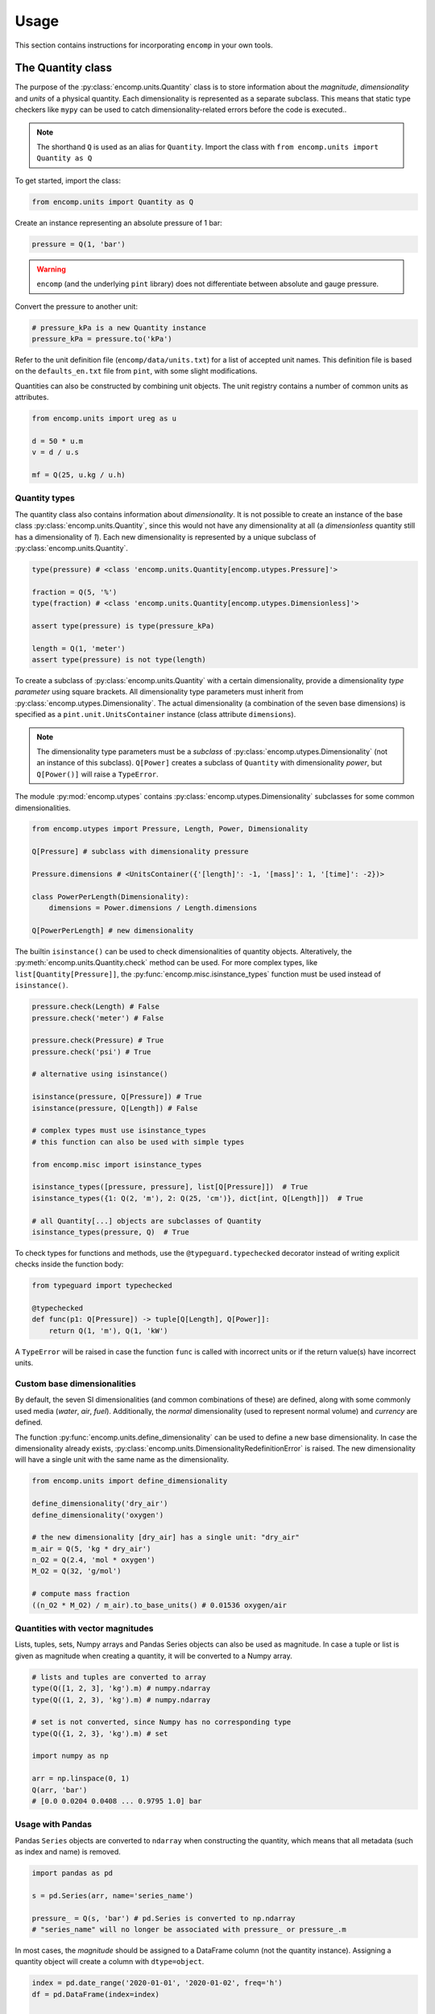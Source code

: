 Usage
=====

This section contains instructions for incorporating ``encomp`` in your own tools.


The Quantity class
------------------

The purpose of the :py:class:`encomp.units.Quantity` class is to store information about the *magnitude*, *dimensionality* and *units* of a physical quantity.
Each dimensionality is represented as a separate subclass.
This means that static type checkers like ``mypy`` can be used to catch dimensionality-related errors before the code is executed..


.. note::
    The shorthand ``Q`` is used as an alias for ``Quantity``.
    Import the class with ``from encomp.units import Quantity as Q``

To get started, import the class:


.. code-block:: python

    from encomp.units import Quantity as Q

Create an instance representing an absolute pressure of 1 bar:

.. code-block:: python

    pressure = Q(1, 'bar')

.. warning::
    ``encomp`` (and the underlying ``pint`` library) does not differentiate between absolute and gauge pressure.

Convert the pressure to another unit:

.. code-block:: python

    # pressure_kPa is a new Quantity instance
    pressure_kPa = pressure.to('kPa')

Refer to the unit definition file (``encomp/data/units.txt``) for a list of accepted unit names.
This definition file is based on the ``defaults_en.txt`` file from ``pint``, with some slight modifications.

Quantities can also be constructed by combining unit objects.
The unit registry contains a number of common units as attributes.

.. code-block:: python

    from encomp.units import ureg as u

    d = 50 * u.m
    v = d / u.s

    mf = Q(25, u.kg / u.h)



Quantity types
~~~~~~~~~~~~~~

The quantity class also contains information about *dimensionality*.
It is not possible to create an instance of the base class :py:class:`encomp.units.Quantity`, since this would not have any dimensionality at all (a *dimensionless* quantity still has a dimensionality of *1*).
Each new dimensionality is represented by a unique subclass of :py:class:`encomp.units.Quantity`.

.. code-block:: python

    type(pressure) # <class 'encomp.units.Quantity[encomp.utypes.Pressure]'>

    fraction = Q(5, '%')
    type(fraction) # <class 'encomp.units.Quantity[encomp.utypes.Dimensionless]'>

    assert type(pressure) is type(pressure_kPa)

    length = Q(1, 'meter')
    assert type(pressure) is not type(length)


To create a subclass of :py:class:`encomp.units.Quantity` with a certain dimensionality, provide a dimensionality *type parameter* using square brackets.
All dimensionality type parameters must inherit from :py:class:`encomp.utypes.Dimensionality`.
The actual dimensionality (a combination of the seven base dimensions) is specified as a ``pint.unit.UnitsContainer`` instance (class attribute ``dimensions``).

.. note::

    The dimensionality type parameters must be a *subclass* of :py:class:`encomp.utypes.Dimensionality` (not an instance of this subclass). ``Q[Power]`` creates a subclass of ``Quantity`` with dimensionality *power*, but ``Q[Power()]`` will raise a ``TypeError``.


The module :py:mod:`encomp.utypes` contains :py:class:`encomp.utypes.Dimensionality` subclasses for some common dimensionalities.

.. code-block:: python

    from encomp.utypes import Pressure, Length, Power, Dimensionality

    Q[Pressure] # subclass with dimensionality pressure

    Pressure.dimensions # <UnitsContainer({'[length]': -1, '[mass]': 1, '[time]': -2})>

    class PowerPerLength(Dimensionality):
        dimensions = Power.dimensions / Length.dimensions

    Q[PowerPerLength] # new dimensionality

The builtin ``isinstance()`` can be used to check dimensionalities of quantity objects.
Alteratively, the :py:meth:`encomp.units.Quantity.check` method can be used.
For more complex types, like ``list[Quantity[Pressure]]``, the :py:func:`encomp.misc.isinstance_types` function must be used instead of ``isinstance()``.


.. code-block:: python

    pressure.check(Length) # False
    pressure.check('meter') # False

    pressure.check(Pressure) # True
    pressure.check('psi') # True

    # alternative using isinstance()

    isinstance(pressure, Q[Pressure]) # True
    isinstance(pressure, Q[Length]) # False

    # complex types must use isinstance_types
    # this function can also be used with simple types

    from encomp.misc import isinstance_types

    isinstance_types([pressure, pressure], list[Q[Pressure]])  # True
    isinstance_types({1: Q(2, 'm'), 2: Q(25, 'cm')}, dict[int, Q[Length]])  # True

    # all Quantity[...] objects are subclasses of Quantity
    isinstance_types(pressure, Q)  # True


To check types for functions and methods, use the ``@typeguard.typechecked`` decorator instead of writing explicit checks inside the function body:


.. code-block:: python

    from typeguard import typechecked

    @typechecked
    def func(p1: Q[Pressure]) -> tuple[Q[Length], Q[Power]]:
        return Q(1, 'm'), Q(1, 'kW')

A ``TypeError`` will be raised in case the function ``func`` is called with incorrect units or if the return value(s) have incorrect units.


Custom base dimensionalities
~~~~~~~~~~~~~~~~~~~~~~~~~~~~

By default, the seven SI dimensionalities (and common combinations of these) are defined, along with some commonly used media (*water*, *air*, *fuel*).
Additionally, the *normal* dimensionality (used to represent normal volume) and *currency* are defined.

The function :py:func:`encomp.units.define_dimensionality` can be used to define a new base dimensionality.
In case the dimensionality already exists, :py:class:`encomp.units.DimensionalityRedefinitionError` is raised.
The new dimensionality will have a single unit with the same name as the dimensionality.

.. code-block:: python

    from encomp.units import define_dimensionality

    define_dimensionality('dry_air')
    define_dimensionality('oxygen')

    # the new dimensionality [dry_air] has a single unit: "dry_air"
    m_air = Q(5, 'kg * dry_air')
    n_O2 = Q(2.4, 'mol * oxygen')
    M_O2 = Q(32, 'g/mol')

    # compute mass fraction
    ((n_O2 * M_O2) / m_air).to_base_units() # 0.01536 oxygen/air


Quantities with vector magnitudes
~~~~~~~~~~~~~~~~~~~~~~~~~~~~~~~~~


Lists, tuples, sets, Numpy arrays and Pandas Series objects can also be used as magnitude.
In case a tuple or list is given as magnitude when creating a quantity, it will be converted to a Numpy array.


.. code-block:: python

    # lists and tuples are converted to array
    type(Q([1, 2, 3], 'kg').m) # numpy.ndarray
    type(Q((1, 2, 3), 'kg').m) # numpy.ndarray

    # set is not converted, since Numpy has no corresponding type
    type(Q({1, 2, 3}, 'kg').m) # set

    import numpy as np

    arr = np.linspace(0, 1)
    Q(arr, 'bar')
    # [0.0 0.0204 0.0408 ... 0.9795 1.0] bar


Usage with Pandas
~~~~~~~~~~~~~~~~~


Pandas ``Series`` objects are converted to ``ndarray`` when constructing the quantity, which means that all metadata (such as index and name) is removed.


.. code-block:: python

    import pandas as pd

    s = pd.Series(arr, name='series_name')

    pressure_ = Q(s, 'bar') # pd.Series is converted to np.ndarray
    # "series_name" will no longer be associated with pressure_ or pressure_.m

In most cases, the *magnitude* should be assigned to a DataFrame column (not the quantity instance).
Assigning a quantity object will create a column with ``dtype=object``.

.. code-block:: python

    index = pd.date_range('2020-01-01', '2020-01-02', freq='h')
    df = pd.DataFrame(index=index)

    df['input'] = np.linspace(0, 1, len(df))

    q_vector = Q(df['input'], 'm/s')  # Q[Velocity]

    # assigns a float array, as expected
    df['A'] = q_vector.to('kmh')

    q_scalar = Q(25, 'ton/h')  # Q[MassFlow]

    # assigns a repeated array of Quantity objects
    df['B'] = q_scalar

    # identical to the previous assignment
    df['C'] = [q_scalar] * len(df)

    # this will be correctly broadcasted to a repeated array
    df['D'] = q_scalar.m

    df.head()
    #                         input     A        B        C   D
    # 2020-01-01 00:00:00  0.000000  0.00  25 t/hr  25 t/hr  25
    # 2020-01-01 01:00:00  0.041667  0.15  25 t/hr  25 t/hr  25
    # 2020-01-01 02:00:00  0.083333  0.30  25 t/hr  25 t/hr  25
    # 2020-01-01 03:00:00  0.125000  0.45  25 t/hr  25 t/hr  25
    # 2020-01-01 04:00:00  0.166667  0.60  25 t/hr  25 t/hr  25

    df.dtypes

    # input    float64
    # A        float64
    # B         object
    # C         object
    # D          int64
    # dtype: object


.. warning::

    To avoid issues with ``dtype`` when assigning both vector and scalar quantities to a DataFrame column, make sure to always explicitly assing the *magnitude* (attribute ``m``) of the quantity.


Combining quantities
~~~~~~~~~~~~~~~~~~~~

The output from operations on quantities will always be consistent with the input dimensionalities.
Descriptive errors are raised in case of inconsistent or ambiguous operations.


In some cases, units will not cancel out automatically.
Call :py:meth:`encomp.units.Quantity.to_base_units` to simplify the quantity to base SI units, or :py:meth:`encomp.units.Quantity.to` in case the desired unit is known.
The :py:meth:`encomp.units.Quantity.to_reduced_units` method can be used to cancel units without converting to base SI units.

.. code-block:: python

    (Q(5, '%') * Q(1, 'meter')).to('mm') # 50.0 mm

Operations with temperature units can lead to unexpected results.
When using degree units, a temperature *difference* can be defined with the prefix ``delta_``.
This is only required when defining the temperature difference directly.


.. code-block:: python

    dT = Q(5, 'delta_degC') # 5 Δ°C
    dT.to('degC') # -268.15 °C, same as converting 5 K to °C

    Q(25, 'degC') - Q(36, 'degC') # -11 Δ°C


    Q(4.19, 'kJ/kg/K') * Q(5, '°C') # raises OffsetUnitCalculusError

    # this is not the result we're after, °C is offset by 273.15 K
    Q(4.19, 'kJ/kg/K') * Q(5, '°C').to('K') # 1165.4485 kJ/kg

    # the degree step for °C is equal to 1 K
    Q(4.19, 'kJ/kg/K') * Q(5, 'delta_degC') # 20.95 kJ Δ°C/(K kg)
    Q(4.19, 'kJ/kg/K') * Q(5, 'K') # 20.95 kJ/kg

    # the units Δ°C and K don't cancel out automatically,
    # use the to() method to convert to the desired output unit
    (Q(4.19, 'kJ/kg/K') * Q(5, 'delta_degC')).to('kJ/kg') # 20.95 kJ/kg

.. note::

    ``pint.errors.OffsetUnitCalculusError`` is raised when doing ambiguous unit conversions.
    The environment variable ``ENCOMP_AUTOCONVERT_OFFSET_TO_BASEUNIT`` can be set to ``True`` to disable this error (this is not recommended).


Currency units
~~~~~~~~~~~~~~

Engineering calculations will often involve economic aspects.
To aid in this, the dimensionality :py:class:`encomp.utypes.Currency` can be used to represent an arbitrary currency.
By default, the currencies ``SEK, EUR, USD`` are defined.


.. code-block:: python

    mf = Q(25, 'kg/s')
    t = Q(365, 'd')

    price = Q(25, 'EUR/ton')

    yearly_cost = mf * t * price  # Quantity[Currency]

    # SI prefixes can be used
    print(yearly_cost.to('MEUR'))

    # NOTE: this is only an approximation,
    # uses exchange rate 10 SEK = 1 EUR
    print(yearly_cost.to('MSEK'))

    weekly_cost = (
        Q(145, 'GWh/year')) *
        Q(1, 'week') *
        Q(25, 'EUR/MWh')
    )

    print(weekly_cost.to('MEUR'))


.. warning::

    Do not use this system for currency *conversions*.
    The scaling factors between the default currencies are approximations (``10 SEK = 1 EUR = 1 USD``).

    Refer to the `pint documentation <https://pint.readthedocs.io/en/stable/currencies.html?highlight=currency#using-pint-for-currency-conversions>`_ for instructions on how to implement a registry context that handles currency conversion correctly.



Handling unit-related errors
~~~~~~~~~~~~~~~~~~~~~~~~~~~~

Use ``pint.errors.DimensionalityError`` to catch all unit-related errors.
This error can also be imported from the :py:mod:`encomp.units` module.


.. code-block:: python

    from encomp.units import DimensionalityError
    # alternatively, use pint.errors.DimensionalityError
    # from pint.errors import DimensionalityError

    try:
        Q(25, 'bar') + Q(25, 'm')
    except DimensionalityError as e:
        print(f'Error: {e}')

    try:
        Q[Pressure](25, 'm')
    except DimensionalityError as e:
        print(f'Error: {e}')

    try:
        Q(15, 'm').to('kg')
    except DimensionalityError as e:
        print(f'Error: {e}')


Integration with Pydantic
~~~~~~~~~~~~~~~~~~~~~~~~~

Pydantic can be used for runtime type validation of class attributes.
The :py:class:`encomp.units.Quantity` class (along with an optional dimensionality type parameter) can be used as a field type with Pydantic.
The field types are defined as type hints.
Pydantic models inherit from the ``pydantic.BaseModel`` class.


.. tip::

    Enable the ``Config.validate_all`` flag to validate default values.


.. code-block:: python

    from pydantic import BaseModel

    class Model(BaseModel):

        # a can be any dimensionality
        a: Q

        m: Q[Mass]
        s: Q[Length]

        # float can be converted to Quantity[Dimensionless]
        r: Q[Dimensionless] = 0.5

        # float cannot be converted to Quantity[Length]
        # this raises pydantic.ValidationError (if Config.validate_all is set)
        # d: Q[Length] = 0.5

        class Config:
            validate_all = True


    # in case the input dimensionalities do not match the type hint,
    # a runtime error (pydantic.ValidationError) will be raised
    m = Model(
        a=Q(25, 'cSt')
        m=Q(25, 'kg'),
        s=Q(25, 'cm')
    )

    print(m)
    # a=<Quantity(25, 'centistokes')> m=<Quantity(25, 'kilogram')>
    # s=<Quantity(25, 'centimeter')> r=<Quantity(0.5, 'dimensionless')>


The ``pydantic.BaseSettings`` class is used to read, convert and validate key-value pairs from an ``.env``-file.


.. tip::

    Enable the ``Config.validate_assignment`` flag to validate attribute assignment.
    The ``Config.validate_all`` flag does not need to be set explicitly to ``True`` when inheriting from ``BaseSettings``.

    To disable all modifications of the settings instance, set ``Config.allow_mutation`` to ``False``.

``.env``-file:

.. code-block::

    any_quantity=1.215 kJ/kg/K
    mass=24 kg
    length=25 m
    ratio=0.25


``.py``-file:

.. code-block:: python

    from pydantic import BaseSettings

    class Settings(BaseSettings):

        any_quantity: Q
        mass: Q[Mass]
        length: Q[Length]

        ratio: Q[Dimensionless] = 0

        pressure: Q[Pressure] = Q(1, 'atm')

        class Config:
            validate_assignment = True


    # parameters that are not explicitly passed here are read from the .env-file
    # if the .env-file does not specify the value, the default value
    # is used (if it is specified, otherwise pydantic.ValidationError is raised)
    s = Settings(ratio=0.75)

    print(s)
    # any_quantity=<Quantity(1.215, 'kilojoule / kelvin / kilogram')>
    # mass=<Quantity(24.0, 'kilogram')> length=<Quantity(25.0, 'meter')>
    # ratio=<Quantity(0.75, 'dimensionless')> pressure=<Quantity(1, 'standard_atmosphere')>

    # raises pydantic.ValidationError (since Config.validate_assignment is True)
    s.mass = Q(25, 'bar')


.. note::

    Vector quantities, for example ``Q([25, 26], 'kg')``, cannot be specified with an ``.env``-file.


The Fluid class
---------------

The :py:class:`encomp.fluids.Fluid` class represents a fluid at a fixed point.
The parent class :py:class:`encomp.fluids.CoolPropFluid` implements an interface to CoolProp.
All inputs and outputs are :py:class:`encomp.units.Quantity` instances.


.. note::

    All input and output parameter names follow the conventions used in CoolProp.

To create a new instance, pass the CoolProp fluid name and the fixed points (for example *P, T*) to the class constructor.
The documentation for the parent class :py:class:`encomp.fluids.CoolPropFluid` contains a list of fluid and property names.
All combinations of input parameters are not valid -- in case of incorrect inputs, a ``ValueError`` is raised when evaluating an attribute (i.e. not when the instance is created).
The ``__repr__`` of the instance will show ``N/A`` instead of raising an error.


.. code-block:: python

    from encomp.fluids import Fluid

    Fluid('toluene', T=Q(25, '°C'), P=Q(2, 'bar'))
    # <Fluid "toluene", P=200 kPa, T=25.0 °C, D=862.3 kg/m³, V=0.55 cP>

    # PCRIT cannot be used to fix the state
    invalid_inputs = Fluid('water', D=Q(500, 'kg/m³'), PCRIT=Q(1, 'bar'))
    # <Fluid "water", P=N/A, T=N/A, D=N/A, V=N/A>

    # try to access the attribute "T" (temperature)
    invalid_inputs.T
    # ValueError: Input pair variable is invalid and output(s) are non-trivial; cannot do state update : PropsSI("T","D",500,"PCRIT",100000,"water")


If the convenience class :py:class:`encomp.fluids.Water` is used, the fluid name can be omitted.
:py:class:`encomp.fluids.Water` uses ``IAPWS-95``.
To use ``IAPWS-97`` instead, create an instance of :py:class:`encomp.fluids.Fluid` with name ``IF97::Water``.


The :py:class:`encomp.fluids.HumidAir` class has a different set of input and output properties.

.. code-block:: python

    from encomp.fluids import Water, HumidAir

    # input units are converted to SI
    Water(D=Q(12, 'lbs / ft³'), T=Q(250, '°F'))
    # <Water (Two-phase), P=206 kPa, T=121.1 °C, D=192.2 kg/m³, V=0.0 cP, Q=0.00>

    HumidAir(T=Q(25, 'C'), P=Q(2, 'bar'), R=Q(25, '%'))
    # <HumidAir, P=200 kPa, T=25.0 °C, R=0.25, Vda=0.4 m³/kg, Vha=0.4 m³/kg, M=0.018 cP>



The exact names used by CoolProp must be used.
Note that these are different for humid air.

.. code-block:: python

    HumidAir(T=Q(25, 'C'), Ps=Q(2, 'bar'), R=Q(25, '%'))
    # ValueError: Invalid CoolProp property name: Ps
    # Valid names:
    # B, C, CV, CVha, Cha, Conductivity, D, DewPoint, Enthalpy, Entropy, H, Hda, Hha,
    # HumRat, K, M, Omega, P, P_w, R, RH, RelHum, S, Sda, Sha, T, T_db, T_dp, T_wb, Tdb,
    # Tdp, Twb, V, Vda, Vha, Visc, W, WetBulb, Y, Z, cp, cp_ha, cv_ha, k, mu, psi_w


Use the ``search()`` and ``describe()`` methods to get more information about the properties:


.. code-block:: python

    HumidAir.search('bulb')
    # ['B, Twb, T_wb, WetBulb: Wet-Bulb Temperature [K]',
    #  'T, Tdb, T_db: Dry-Bulb Temperature [K]']

    Fluid.describe('Z')
    # 'Z: Compressibility factor [dimensionless]'


All property synonyms are valid instance attributes:


.. code-block:: python

    Water.describe('PCRIT')
    # 'PCRIT, P_CRITICAL, Pcrit, p_critical, pcrit: Pressure at the critical point [Pa]'

    water = Water(T=Q(25, '°C'), P=Q(1, 'atm'))

    water.p_critical, water.PCRIT
    # (22064000.0 <Unit('pascal')>, 22064000.0 <Unit('pascal')>)


.. tip::

    Common fluid properties are type hinted using the correct dimensionality.
    These properties also show up in the autocomplete list when using an IDE.


Using vector inputs
~~~~~~~~~~~~~~~~~~~

The CoolProp library supports vector inputs, which means that multiple inputs can be evaluated at the same time.
The inputs must be instances of :py:class:`encomp.units.Quantity` with one-dimensional Numpy arrays as magnitude.
All inputs must be the same length (or a single scalar value).


.. code-block:: python

    Water(T=Q(np.linspace(25, 50, 10), '°C'),
          P=Q(np.linspace(25, 50, 10), 'bar'))
    # <Water (Liquid), P=[2500 2778 3056 3333 3611 3889 4167 4444 4722 5000] kPa,
    # T=[25.0 27.8 30.6 33.3 36.1 38.9 41.7 44.4 47.2 50.0] °C,
    # D=[998.1 997.5 996.8 996.0 995.2 994.3 993.3 992.3 991.3 990.2] kg/m³,
    # V=[0.9 0.8 0.8 0.7 0.7 0.7 0.6 0.6 0.6 0.5] cP>

    # different phases
    Water(T=Q(np.linspace(25, 500, 10), '°C'),
          P=Q(np.linspace(0.5, 10, 10), 'bar')).PHASE
    # array([0., 0., 5., 5., 5., 5., 5., 2., 2., 2.]) <Unit('dimensionless')>

    Water.PHASES
    # {0.0: 'Liquid',
    #  5.0: 'Gas',
    #  6.0: 'Two-phase',
    #  3.0: 'Supercritical liquid',
    #  2.0: 'Supercritical gas',
    #  1.0: 'Supercritical fluid',
    #  8.0: 'Not imposed'}

    # when one input is constant (float, int, single element array),
    # it's repeated as an array
    Water(T=Q(np.linspace(25, 500, 10), '°C'),
          P=Q(5, 'bar'))
    # <Water (Variable), P=[500 500 500 500 500 500 500 500 500 500] kPa,
    # T=[25.0 77.8 130.6 183.3 236.1 288.9 341.7 394.4 447.2 500.0] °C,
    # D=[997.2 973.3 934.5 2.5 2.2 2.0 1.8 1.6 1.5 1.4] kg/m³,
    # V=[0.9 0.4 0.2 0.0 0.0 0.0 0.0 0.0 0.0 0.0] cP>




Sympy functionality
-------------------

To load additional methods for the ``sympy.Symbol`` class, import Sympy via the :py:mod:`encomp.sympy` module.


.. code-block:: python

    from encomp.sympy import sp


Typesetting
~~~~~~~~~~~

The following convenience methods are added to the ``sp.Symbol`` class:

* ``sp.Symbol._()``: add subscript
* ``sp.Symbol.__()``: add superscript
* ``sp.Symbol.decorate()``: add sub- and superscript prefixes and suffixes (:py:func:`encomp.sympy.decorate`)

These methods return new instances of ``sp.Symbol`` with the same assumptions (i.e. *positive*, *real*, *integer*, etc...) as the original instance.


.. code-block:: python

    n = sp.Symbol('n', integer=True)

    n_test = n._('test')
    str(n_test)
    # n_{\\text{test}}

    n_test.assumptions0['integer'] # True

.. tip::

    The assumptions for an ``sp.Symbol`` instance are accessed with the attribute ``assumptions0`` (note the ``0`` at the end).


The ``_`` and ``__`` methods will typeset the sub- and superscripts automatically:

* Single-letter lower case with math font: ``n._('a')`` → :math:`n_a`
* Single-letter upper case with regular font: ``n._('A')`` → :math:`n_{\text{A}}`
* Chemical formulas: ``n._('H_2O')`` → :math:`n_{\text{H}_2\text{O}}`
* Strings with two or more characters with regular font: ``n._('water')`` → :math:`n_{\text{water}}`
* Parts are split with ``,``: ``n._('outlet,A,i,H_2SO_4')`` → :math:`n_{\text{outlet},\text{A},i,\text{H}_2\text{SO}_4}`
* Combine sub- and superscript: ``n._('a').__('in')`` → :math:`n_{a}^{\text{in}}`


The ``decorate`` method offers more control:

* ``n.decorate(prefix='\sum', prefix_sub='2', suffix_sup='i', suffix='\ldots')`` → :math:`{\sum}_{2}n^{i}{\ldots}`


Integration with quantities
~~~~~~~~~~~~~~~~~~~~~~~~~~~

Quantities can be used when evaluating Sympy expressions.
The units will be converted to Sympy symbols automatically.
The class method :py:meth:`encomp.units.Quantity.from_expr` is used to convert an expression back to a quantity.


.. code-block:: python

    x, y, z = sp.symbols('x, y, z')

    expr = 25 * x * y / z

    result_expr = expr.subs({
        x: Q(235, 'yard'),
        y: Q(2, 'm²'),
        z: Q(0.4, 'm³/kg')
    })

    result_qty = Q.from_expr(result_expr)
    # 26860.5 kg


:py:meth:`encomp.units.Quantity.from_expr` will raise ``KeyError`` in case residual symbols in the expression are not SI units.

.. warning::

    Sympy integration only works with the seven SI dimensionalities.
    It does not work with user-defined dimensionalities (i.e. dimensionalities/units defined using :py:func:`encomp.units.define_dimensionality`).


In case the magnitude of a quantity is a Numpy array, :py:meth:`encomp.units.Quantity.from_expr` does not work.
The expression must instead be converted to a function with :py:func:`encomp.sympy.get_function`:


.. code-block:: python

    from encomp.sympy import get_function

    x, y, z = sp.symbols('x, y, z')

    expr = 25 * x * y / z

    # units=False by default, since this is faster to evaluate
    fcn = get_function(expr, units=True)

    result_qty = fcn({
        x: Q(np.array([235, 335]), 'yard'),
        y: Q([2, 5], 'm²'), # regular lists will be converted to array
        z: Q(0.4, 'm³/kg')
    })
    # [26860.5 95726.25] kg




Intergration with other libraries
---------------------------------


``fluids``
~~~~~~~~~~

The package `fluids <https://pypi.org/project/fluids/>`_ contains a large collection of process engineering functions.
The compatibility layer ``fluids.units`` automatically handles input and output quantities based on the units specified in the docstrings.
This only works for functions that are defined on the top-level in the ``fluids`` module.
Similar compatibility layers also exist in the `ht <https://pypi.org/project/ht/>`_ and `thermo <https://pypi.org/project/thermo/>`_ packages by the same author.


.. note::

    The ``fluids.units`` module must be imported *after* the ``encomp.units`` module.


.. code-block:: python

    from encomp.units import Quantity as Q

    D = Q(25, 'cm')
    rhop = Q(800, 'kg/m3')
    rho = Q(700, 'kg/m3')
    mu = Q(10, 'cP')
    t = Q(25, 's')
    V = Q(25, 'm/s')

    # wrapper that converts the inputs to magnitudes with the correct
    # units and creates a quantity from the output magnitude
    # imports from fluids.units must happen after encomp.units has been imported
    from fluids.units import integrate_drag_sphere

    integrate_drag_sphere(D, rhop, rho, mu, t, V=V)  # 1.037... meter/second

    # in case the function is imported with
    # from fluids import integrate_drag_sphere (i.e. not via the .units layer)
    # the following error is raised:
    # DimensionalityComparisonError: Cannot compare Quantity and <class 'float'>


In case any of the inputs have incorrect units, an error is raised before the function is evaluated:


.. code-block:: python

    from fluids.units import Reynolds

    # the "nu" parameter is kinematic viscosity, but cP is a unit of dynamic viscosity
    Reynolds(V=Q(1, 'm/s'), D=Q(15, 'cm'), nu=Q(12, 'cP'))
    # ValueError: Converting 12 cP to units of m^2/s raised
    # DimensionalityError: Cannot convert from 'centipoise' ([mass] / [length] / [time])
    # to 'meter ** 2 / second' ([length] ** 2 / [time])

